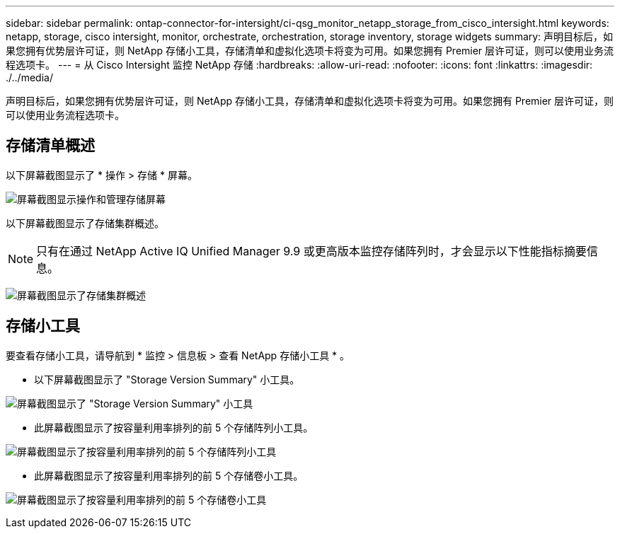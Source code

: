 ---
sidebar: sidebar 
permalink: ontap-connector-for-intersight/ci-qsg_monitor_netapp_storage_from_cisco_intersight.html 
keywords: netapp, storage, cisco intersight, monitor, orchestrate, orchestration, storage inventory, storage widgets 
summary: 声明目标后，如果您拥有优势层许可证，则 NetApp 存储小工具，存储清单和虚拟化选项卡将变为可用。如果您拥有 Premier 层许可证，则可以使用业务流程选项卡。 
---
= 从 Cisco Intersight 监控 NetApp 存储
:hardbreaks:
:allow-uri-read: 
:nofooter: 
:icons: font
:linkattrs: 
:imagesdir: ./../media/


[role="lead"]
声明目标后，如果您拥有优势层许可证，则 NetApp 存储小工具，存储清单和虚拟化选项卡将变为可用。如果您拥有 Premier 层许可证，则可以使用业务流程选项卡。



== 存储清单概述

以下屏幕截图显示了 * 操作 > 存储 * 屏幕。

image:ci-qsg_image9.png["屏幕截图显示操作和管理存储屏幕"]

以下屏幕截图显示了存储集群概述。


NOTE: 只有在通过 NetApp Active IQ Unified Manager 9.9 或更高版本监控存储阵列时，才会显示以下性能指标摘要信息。

image:ci-qsg_image10.png["屏幕截图显示了存储集群概述"]



== 存储小工具

要查看存储小工具，请导航到 * 监控 > 信息板 > 查看 NetApp 存储小工具 * 。

* 以下屏幕截图显示了 "Storage Version Summary" 小工具。


image:ci-qsg_image11.jpg["屏幕截图显示了 \"Storage Version Summary\" 小工具"]

* 此屏幕截图显示了按容量利用率排列的前 5 个存储阵列小工具。


image:ci-qsg_image12.png["屏幕截图显示了按容量利用率排列的前 5 个存储阵列小工具"]

* 此屏幕截图显示了按容量利用率排列的前 5 个存储卷小工具。


image:ci-qsg_image13.png["屏幕截图显示了按容量利用率排列的前 5 个存储卷小工具"]
